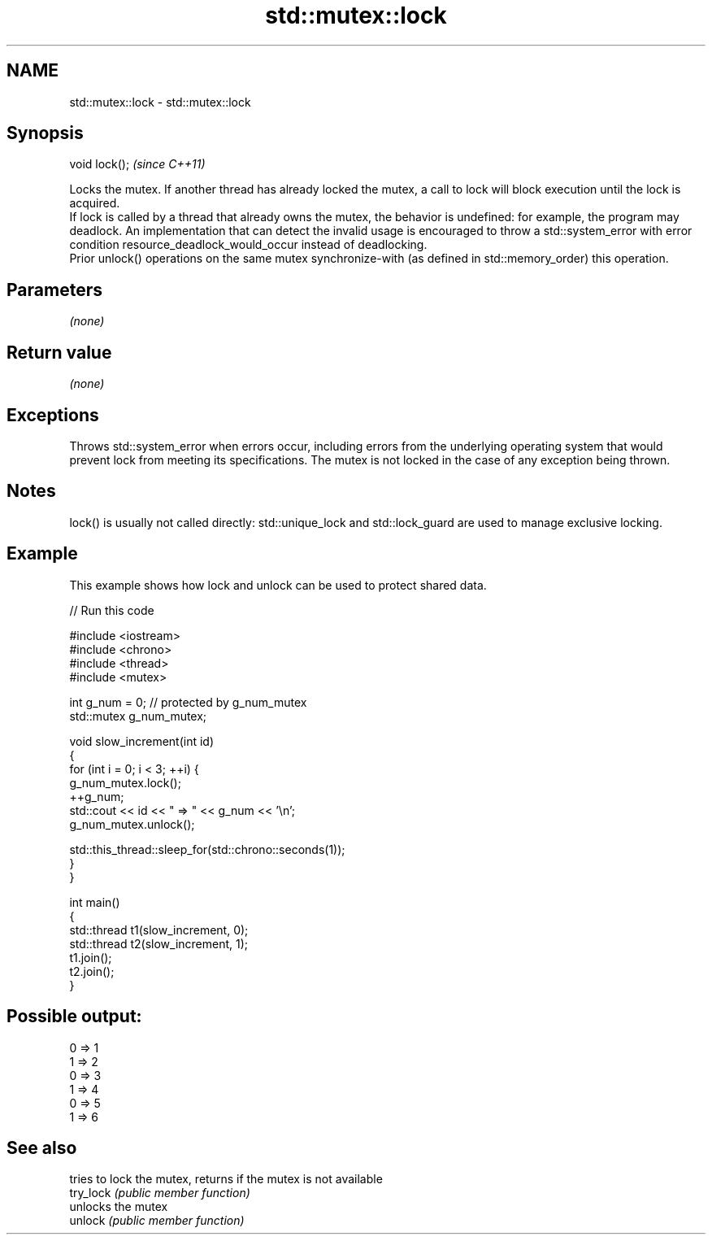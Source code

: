 .TH std::mutex::lock 3 "2020.03.24" "http://cppreference.com" "C++ Standard Libary"
.SH NAME
std::mutex::lock \- std::mutex::lock

.SH Synopsis

  void lock();  \fI(since C++11)\fP

  Locks the mutex. If another thread has already locked the mutex, a call to lock will block execution until the lock is acquired.
  If lock is called by a thread that already owns the mutex, the behavior is undefined: for example, the program may deadlock. An implementation that can detect the invalid usage is encouraged to throw a std::system_error with error condition resource_deadlock_would_occur instead of deadlocking.
  Prior unlock() operations on the same mutex synchronize-with (as defined in std::memory_order) this operation.

.SH Parameters

  \fI(none)\fP

.SH Return value

  \fI(none)\fP

.SH Exceptions

  Throws std::system_error when errors occur, including errors from the underlying operating system that would prevent lock from meeting its specifications. The mutex is not locked in the case of any exception being thrown.

.SH Notes

  lock() is usually not called directly: std::unique_lock and std::lock_guard are used to manage exclusive locking.


.SH Example

  This example shows how lock and unlock can be used to protect shared data.
  
// Run this code

    #include <iostream>
    #include <chrono>
    #include <thread>
    #include <mutex>

    int g_num = 0;  // protected by g_num_mutex
    std::mutex g_num_mutex;

    void slow_increment(int id)
    {
        for (int i = 0; i < 3; ++i) {
            g_num_mutex.lock();
            ++g_num;
            std::cout << id << " => " << g_num << '\\n';
            g_num_mutex.unlock();

            std::this_thread::sleep_for(std::chrono::seconds(1));
        }
    }

    int main()
    {
        std::thread t1(slow_increment, 0);
        std::thread t2(slow_increment, 1);
        t1.join();
        t2.join();
    }

.SH Possible output:

    0 => 1
    1 => 2
    0 => 3
    1 => 4
    0 => 5
    1 => 6


.SH See also


           tries to lock the mutex, returns if the mutex is not available
  try_lock \fI(public member function)\fP
           unlocks the mutex
  unlock   \fI(public member function)\fP




